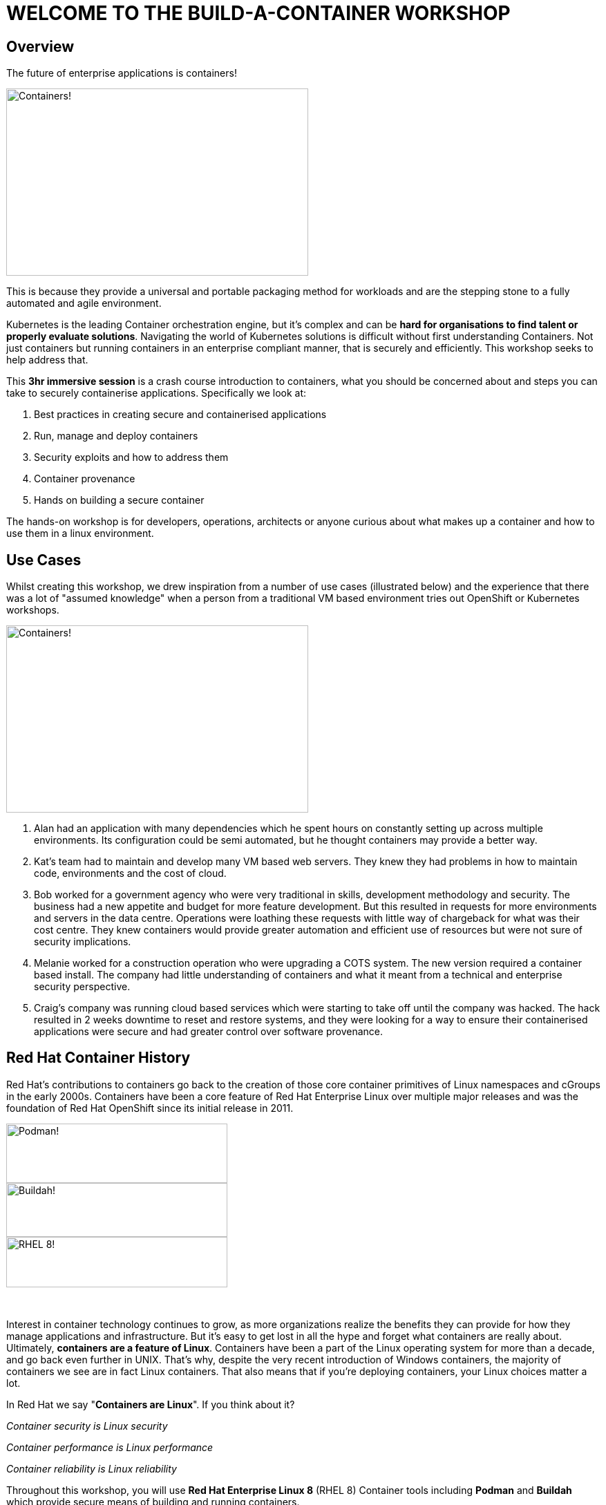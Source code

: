 = WELCOME TO THE [.bac-red]#BUILD-A-CONTAINER# WORKSHOP
:page-layout: home
:description: Introduction to Containers, Container Security and Container Tools including Podman and Buildah
:keywords: docker, podman, buildah, skopeo, security, secure containers, containers, Red Hat, RHEL, Linux, Containerization, cloud, build a container, workshop, cloud native, openshift
:!sectids:

[.text-center.strong]
== Overview

[.bac-h1]#The future of enterprise applications is containers!#

image::horizon.jpeg[Containers!,width=437,height=271]

This is because they provide a universal and portable packaging method for workloads and are the stepping stone to a fully automated and agile environment.

Kubernetes is the leading Container orchestration engine, but it's complex and can be **hard for organisations to find talent or properly evaluate solutions**. 
Navigating the world of Kubernetes solutions is difficult without first understanding Containers. Not just containers but running containers in an enterprise compliant manner, that is securely and efficiently. This workshop seeks to help address that.

This **3hr immersive session** is a crash course introduction to containers, what you should be concerned about and steps you can take to securely containerise applications. Specifically we look at:

. Best practices in creating secure and containerised applications
. Run, manage and deploy containers
. Security exploits and how to address them
. Container provenance
. Hands on building a secure container

The hands-on workshop is for developers, operations, architects or anyone curious about what makes up a container and how to use them in a linux environment.

== Use Cases

Whilst creating this workshop, we drew inspiration from a number of use cases (illustrated below) and the experience that there was a lot of "assumed knowledge" when a person from a traditional VM based environment tries out OpenShift or Kubernetes workshops.

image::work.jpeg[Containers!,width=437,height=271]

. Alan had an application with many dependencies which he spent hours on constantly setting up across multiple environments. Its configuration could be semi automated, but he thought containers may provide a better way.
+
. Kat’s team had to maintain and develop many VM based web servers. They knew they had problems in how to maintain code, environments and the cost of cloud.
+
. Bob worked for a government agency who were very traditional in skills, development methodology and security. The business had a new appetite and budget for more feature development. But this resulted in requests for more environments and servers in the data centre. Operations were loathing these requests with little way of chargeback for what was their cost centre. They knew containers would provide greater automation and efficient use of resources but were not sure of security implications.
+
. Melanie worked for a construction operation who were upgrading a COTS system. The new version required a container based install. The company had little understanding of containers and what it meant from a technical and enterprise security perspective.
+
. Craig’s company was running cloud based services which were starting to take off until the company was hacked. The hack resulted in 2 weeks downtime to reset and restore systems, and they were looking for a way to ensure their containerised applications were secure and had greater control over software provenance.



== Red Hat Container History
Red Hat’s contributions to containers go back to the creation of those core container primitives of Linux namespaces and cGroups in the early 2000s.
Containers have been a core feature of Red Hat Enterprise Linux over multiple major releases and was the foundation of Red Hat OpenShift since its initial release in 2011.

image::podman.svg[Podman!,width=320,height=86,float="left"]
image::buildah.png[Buildah!,width=320,height=78,float="right"]
image::Logo-Red_Hat-Enterprise_Linux_8-A-Standard-RGB.png[RHEL 8!,width=320,height=73]

{zwsp}

Interest in container technology continues to grow, as more organizations realize the benefits they can provide for how they manage applications and infrastructure.
But it’s easy to get lost in all the hype and forget what containers are really about. Ultimately, **containers are a feature of Linux**.
Containers have been a part of the Linux operating system for more than a decade, and go back even further in UNIX.
That’s why, despite the very recent introduction of Windows containers, the majority of containers we see are in fact Linux containers. That also means that if you’re deploying containers, your Linux choices matter a lot.

In Red Hat we say "**Containers are Linux**". If you think about it?

__Container security is Linux security__

__Container performance is Linux performance__

__Container reliability is Linux reliability__

Throughout this workshop, you will use **Red Hat Enterprise Linux 8** (RHEL 8) Container tools including **Podman** and **Buildah** which provide secure means of building and running containers.

